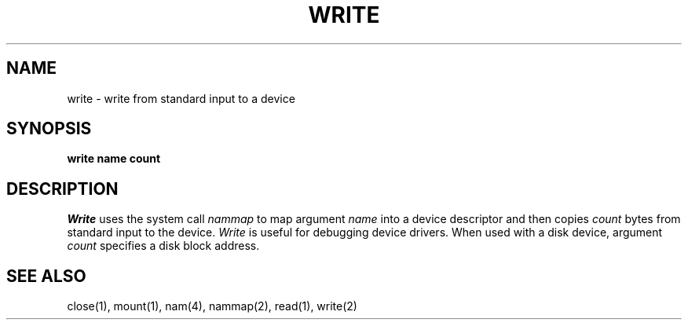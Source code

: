 .TH WRITE 1
.SH NAME
write \- write from standard input to a device
.SH SYNOPSIS
.B write name count
.fi
.SH DESCRIPTION
.I Write
uses the system call
.I nammap
to map argument
.I name
into a device descriptor and then copies
.I count
bytes from standard input to the device.
\f2Write\f1 is useful for debugging device drivers.
When used with a disk device, argument \f2count\f1 specifies a disk
block address.
.SH SEE ALSO
close(1), mount(1), nam(4), nammap(2), read(1), write(2)
